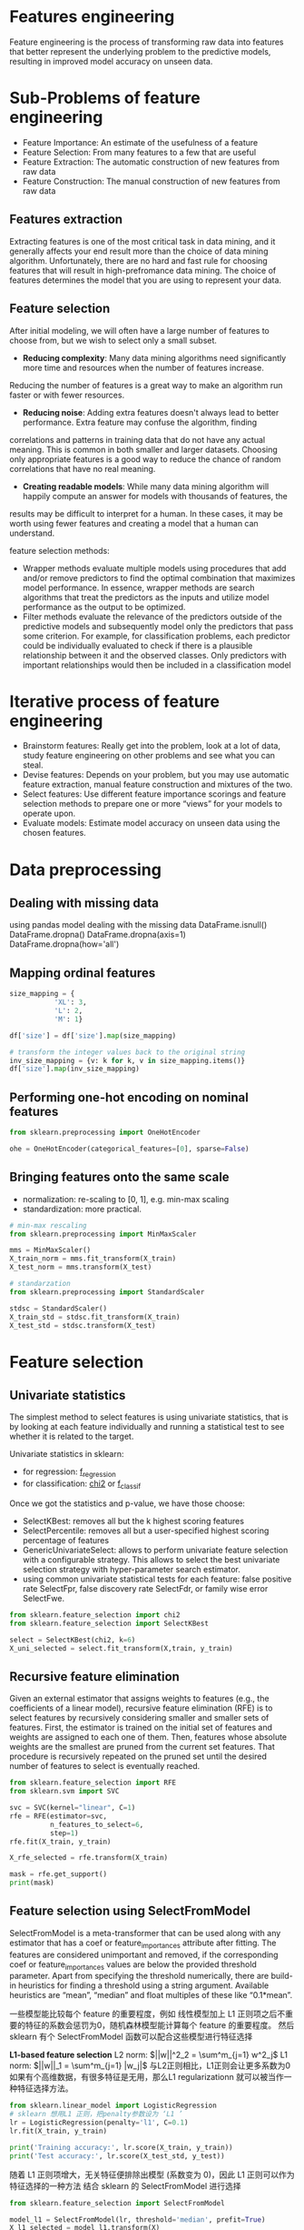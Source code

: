* Features engineering
Feature engineering is the process of transforming raw data into features that better represent the underlying problem to the predictive models, resulting in improved model accuracy on unseen data.

* Sub-Problems of feature engineering
+ Feature Importance: An estimate of the usefulness of a feature
+ Feature Selection: From many features to a few that are useful
+ Feature Extraction: The automatic construction of new features from raw data
+ Feature Construction: The manual construction of new features from raw data

** Features extraction
Extracting features is one of the most critical task in data mining, and it generally affects your end result more
than the choice of data mining algorithm. Unfortunately, there are no hard and fast rule for choosing features that
will result in high-prefromance data mining. The choice of features determines the model that you are using to 
represent your data.

** Feature selection
After initial modeling, we will often have a large number of features to choose from, but we wish to select only a small subset.
+ *Reducing complexity*: Many data mining algorithms need significantly more time and resources when the number of features increase.
Reducing the number of features is a great way to make an algorithm run faster or with fewer resources.
+ *Reducing noise*: Adding extra features doesn't always lead to better performance. Extra feature may confuse the algorithm, finding
correlations and patterns in training data that do not have any actual meaning. This is  common in both smaller and larger datasets.
Choosing only appropriate features is a good way to reduce the chance of random correlations that have no real meaning.
+ *Creating readable models*: While many data mining algorithm will happily compute an answer for models with thousands of features, the
results may be difficult to interpret for a human. In these cases, it may be worth using fewer features and creating a model that a 
human can understand.

feature selection methods:
+ Wrapper methods evaluate multiple models using procedures that add and/or remove predictors to find the optimal combination that maximizes model performance. In essence, wrapper methods are search algorithms that treat the predictors as the inputs and utilize model performance as the output to be optimized.
+ Filter methods evaluate the relevance of the predictors outside of the predictive models and subsequently model only the predictors that pass some criterion. For example, for classification problems, each predictor could be individually evaluated to check if there is a plausible relationship between it and the observed classes. Only predictors with important relationships would then be included in a classification model


* Iterative process of feature engineering
+ Brainstorm features: Really get into the problem, look at a lot of data, study feature engineering on other problems and see what you can steal.
+ Devise features: Depends on your problem, but you may use automatic feature extraction, manual feature construction and mixtures of the two.
+ Select features: Use different feature importance scorings and feature selection methods to prepare one or more “views” for your models to operate upon.
+ Evaluate models: Estimate model accuracy on unseen data using the chosen features.


* Data preprocessing
** Dealing with missing data
using pandas model dealing with the missing data
DataFrame.isnull()
DataFrame.dropna()
DataFrame.dropna(axis=1)
DataFrame.dropna(how='all')
** Mapping ordinal features
#+BEGIN_SRC python
size_mapping = {
           'XL': 3,
           'L': 2,
           'M': 1}

df['size'] = df['size'].map(size_mapping)

# transform the integer values back to the original string
inv_size_mapping = {v: k for k, v in size_mapping.items()}
df['size'].map(inv_size_mapping)
#+END_SRC
** Performing one-hot encoding on nominal features
#+BEGIN_SRC python 
from sklearn.preprocessing import OneHotEncoder

ohe = OneHotEncoder(categorical_features=[0], sparse=False)
#+END_SRC
** Bringing features onto the same scale
+ normalization: re-scaling to [0, 1], e.g. min-max scaling
+ standardization: more practical.
#+BEGIN_SRC python :results output
# min-max rescaling
from sklearn.preprocessing import MinMaxScaler

mms = MinMaxScaler()
X_train_norm = mms.fit_transform(X_train)
X_test_norm = mms.transform(X_test)
#+END_SRC
#+BEGIN_SRC python :results output
# standarzation
from sklearn.preprocessing import StandardScaler

stdsc = StandardScaler()
X_train_std = stdsc.fit_transform(X_train)
X_test_std = stdsc.transform(X_test)
#+END_SRC

* Feature selection
** Univariate statistics
The simplest method to select features is using univariate statistics, that is by looking at each feature 
individually and running a statistical test to see whether it is related to the target.

Univariate statistics in sklearn:
+ for regression: [[https://scikit-learn.org/stable/modules/generated/sklearn.feature_selection.f_regression.html#sklearn.feature_selection.f_regression][f_regression]]
+ for classification: [[https://scikit-learn.org/stable/modules/generated/sklearn.feature_selection.chi2.html#sklearn.feature_selection.chi2][chi2]] or [[https://scikit-learn.org/stable/modules/generated/sklearn.feature_selection.f_classif.html#sklearn.feature_selection.f_classif][f_classif]] 

Once we got the statistics and p-value, we have those choose:
+ SelectKBest: removes all but the k highest scoring features
+ SelectPercentile: removes all but a user-specified highest scoring percentage of features
+ GenericUnivariateSelect: allows to perform univariate feature selection with a configurable strategy. This allows to select the best univariate selection strategy with hyper-parameter search estimator.
+ using common univariate statistical tests for each feature: false positive rate SelectFpr, false discovery rate SelectFdr, or family wise error SelectFwe.

#+BEGIN_SRC python :results output
  from sklearn.feature_selection import chi2
  from sklearn.feature_selection import SelectKBest

  select = SelectKBest(chi2, k=6)
  X_uni_selected = select.fit_transform(X,train, y_train)
#+END_SRC
** Recursive feature elimination
Given an external estimator that assigns weights to features (e.g., the coefficients of a 
linear model), recursive feature elimination (RFE) is to select features by recursively 
considering smaller and smaller sets of features. First, the estimator is trained on the 
initial set of features and weights are assigned to each one of them. Then, features whose 
absolute weights are the smallest are pruned from the current set features. That procedure 
is recursively repeated on the pruned set until the desired number of features to select is 
eventually reached.
#+BEGIN_SRC python :results output
from sklearn.feature_selection import RFE
from sklearn.svm import SVC

svc = SVC(kernel="linear", C=1)
rfe = RFE(estimator=svc, 
          n_features_to_select=6,  
          step=1)  
rfe.fit(X_train, y_train)

X_rfe_selected = rfe.transform(X_train)

mask = rfe.get_support()
print(mask)
#+END_SRC
** Feature selection using SelectFromModel
SelectFromModel is a meta-transformer that can be used along with any estimator that has a coef or feature_importances attribute after fitting. The features are considered unimportant and removed, if the corresponding coef or feature_importances values are below the provided threshold parameter. Apart from specifying the threshold numerically, there are build-in heuristics for finding a threshold using a string argument. Available heuristics are “mean”, “median” and float multiples of these like “0.1*mean”.

一些模型能比较每个 feature 的重要程度，例如 线性模型加上 L1 正则项之后不重要的特征的系数会惩罚为0，随机森林模型能计算每个 feature 的重要程度。
然后 sklearn 有个 SelectFromModel 函数可以配合这些模型进行特征选择

*L1-based feature selection*
L2 norm: $||w||^2_2 = \sum^m_{j=1} w^2_j$
L1 norm: $||w||_1 = \sum^m_{j=1} |w_j|$
与L2正则相比，L1正则会让更多系数为0
如果有个高维数据，有很多特征是无用，那么L1 regularizationn 就可以被当作一种特征选择方法。
#+BEGIN_SRC python 
  from sklearn.linear_model import LogisticRegression
  # sklearn 想用L1 正则，把penalty参数设为 ‘L1 ’
  lr = LogisticRegression(penalty='l1', C=0.1)
  lr.fit(X_train, y_train)

  print('Training accuracy:', lr.score(X_train, y_train))
  print('Test accuracy:', lr.score(X_test_std, y_test))
#+END_SRC 
随着 L1 正则项增大，无关特征便排除出模型 (系数变为 0)，因此 L1 正则可以作为特征选择的一种方法
结合 sklearn 的 SelectFromModel 进行选择
#+BEGIN_SRC python :results output
  from sklearn.feature_selection import SelectFromModel

  model_l1 = SelectFromModel(lr, threshold='median', prefit=True)
  X_l1_selected = model_l1.transform(X)
#+END_SRC


** Tree-based feature selection
随机森林算法可以测量各个特征的重要性，因此可以作为特征选择的一种手段
#+BEGIN_SRC python :results output
  from sklearn.ensemble import RandomForestClassifier

  feat_labels = df_wine.columns[1:]

  # 使用 decision tree 或 random forests 不需要 standardization或 normalization
  forest = RandomForestClassifier(n_estimators=1000,  
                                  random_state=0,
                                  n_jobs=-1)
  forest.fit(X_train, y_train)

  # random forest 比较特殊, 有 feature_importances 这个 attribute
  importances = forest.feature_importances_

  indices = np.argsort(importances)[::-1]
  for i, idx in enumerate(indices):
      print("%2d) %-*s %f" % (i + 1, 30, 
                              feat_labels[idx], 
                              importances[idx]))
#+END_SRC
结合 Sklearn 的 SelectFromModel 进行特征选择
#+BEGIN_SRC python :results output
from sklearn.feature_selection import SelectFromModel
from sklearn.ensemble import RandomForestClassifier

select_rf = SelectFromModel(forest, threshold=0.1, prefit=True)

# 或者重新训练一个模型
# select = SelectFromModel(RandomForestClassifier(n_estimators=10000, random_state=0, n_jobs=-1), threshold=0.15, prefit=True)
# select.fit(X_train, y_train)

X_train_rf = select_rf.transform(X_train)

print(X_train.shape[1])  # 原始特征维度
print(X_train_rf.shape[1])  # 特征选择后特征维度
#+END_SRC
也能将随机森林和 Sequential selection 结合起来
#+BEGIN_SRC python :results output
from sklearn.feature_selection import RFE
select = RFE(RandomForestClassifier(n_estimators=100, random_state=0), 
             n_features_to_select=3)

select.fit(X_train, y_train)
# visualize the selected features:
mask = select.get_support()
plt.matshow(mask.reshape(1, -1), cmap='gray_r');
#+END_SRC
* Feature extraction
Unsupervised dimensionality reduction via principal component analysis
Summarize PCA algorithm:
1.Standardize the d-dimensional dataset.
2.Construct the covariance matrix.
3.Decompose the covariance matrix into its egienvectors and eigenvalues.
4.Select k eigenvectors that correspond to the k largest eigenvalues, where k is the dimensionality
of the new feature subspace. (k <= d)
5.Construct a projectin matrix W from the "top" k eigenvectors
6.Transform the d-dimensional input dataset X using the projection matrix W to obtain the new 
k-dimensional feature subspace.



